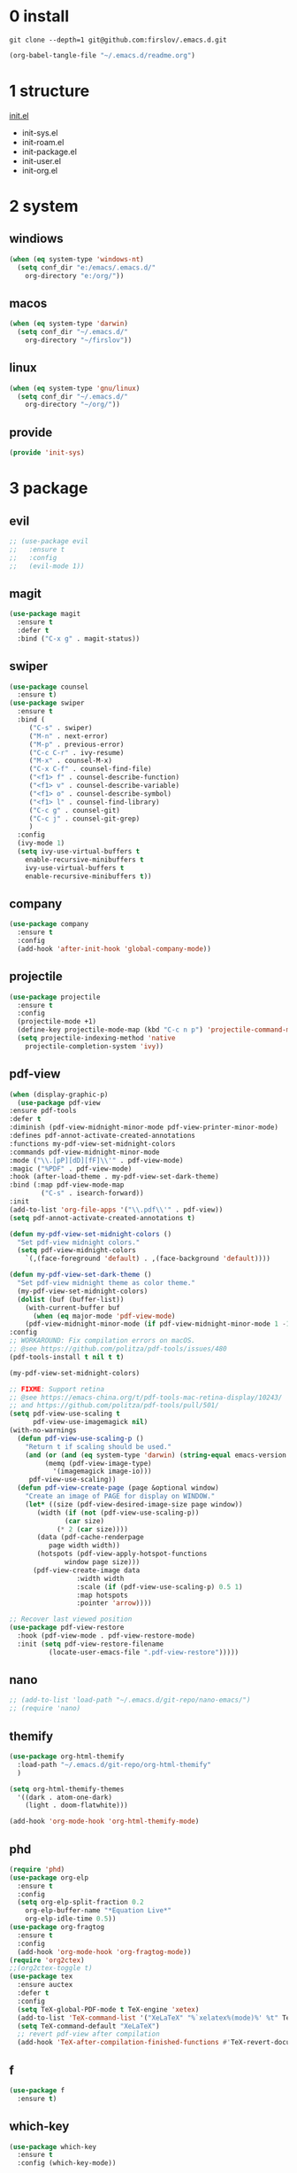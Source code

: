 #+STARTUP: fold
#+STARTUP: hidestars
* 0 install
  #+BEGIN_SRC shell :tangle no
    git clone --depth=1 git@github.com:firslov/.emacs.d.git
  #+END_SRC
  #+BEGIN_SRC emacs-lisp :tangle no
    (org-babel-tangle-file "~/.emacs.d/readme.org")
  #+END_SRC
* 1 structure
  [[file:./init.el][init.el]]
  - init-sys.el
  - init-roam.el
  - init-package.el
  - init-user.el
  - init-org.el
* 2 system
** windiows
   #+BEGIN_SRC emacs-lisp :tangle lisp/init-sys.el
     (when (eq system-type 'windows-nt)
       (setq conf_dir "e:/emacs/.emacs.d/"
	     org-directory "e:/org/"))
   #+END_SRC
** macos
   #+BEGIN_SRC emacs-lisp :tangle lisp/init-sys.el
     (when (eq system-type 'darwin)
       (setq conf_dir "~/.emacs.d/"
	     org-directory "~/firslov"))
   #+END_SRC
** linux
   #+BEGIN_SRC emacs-lisp :tangle lisp/init-sys.el
     (when (eq system-type 'gnu/linux)
       (setq conf_dir "~/.emacs.d/"
	     org-directory "~/org/"))
   #+END_SRC
** provide
   #+BEGIN_SRC emacs-lisp :tangle lisp/init-sys.el
     (provide 'init-sys)
   #+END_SRC
* 3 package
** evil
   #+BEGIN_SRC emacs-lisp :tangle lisp/init-package.el
     ;; (use-package evil
     ;;   :ensure t
     ;;   :config
     ;;   (evil-mode 1))
   #+END_SRC
** magit
   #+BEGIN_SRC emacs-lisp :tangle lisp/init-package.el
     (use-package magit
       :ensure t
       :defer t
       :bind ("C-x g" . magit-status))
   #+END_SRC
** swiper
   #+BEGIN_SRC emacs-lisp :tangle lisp/init-package.el
     (use-package counsel
       :ensure t)
     (use-package swiper
       :ensure t
       :bind (
	      ("C-s" . swiper)
	      ("M-n" . next-error)
	      ("M-p" . previous-error)
	      ("C-c C-r" . ivy-resume)
	      ("M-x" . counsel-M-x)
	      ("C-x C-f" . counsel-find-file)
	      ("<f1> f" . counsel-describe-function)
	      ("<f1> v" . counsel-describe-variable)
	      ("<f1> o" . counsel-describe-symbol)
	      ("<f1> l" . counsel-find-library)
	      ("C-c g" . counsel-git)
	      ("C-c j" . counsel-git-grep)
	      )
       :config
       (ivy-mode 1)
       (setq ivy-use-virtual-buffers t
	     enable-recursive-minibuffers t
	     ivy-use-virtual-buffers t
	     enable-recursive-minibuffers t))
   #+END_SRC
** company
   #+BEGIN_SRC emacs-lisp :tangle lisp/init-package.el
     (use-package company
       :ensure t
       :config
       (add-hook 'after-init-hook 'global-company-mode))
   #+END_SRC
** projectile
   #+BEGIN_SRC emacs-lisp :tangle lisp/init-package.el
     (use-package projectile
       :ensure t
       :config
       (projectile-mode +1)
       (define-key projectile-mode-map (kbd "C-c n p") 'projectile-command-map)
       (setq projectile-indexing-method 'native
	     projectile-completion-system 'ivy))
   #+END_SRC
** pdf-view
   #+BEGIN_SRC emacs-lisp :tangle lisp/init-package.el
     (when (display-graphic-p)
       (use-package pdf-view
	 :ensure pdf-tools
	 :defer t
	 :diminish (pdf-view-midnight-minor-mode pdf-view-printer-minor-mode)
	 :defines pdf-annot-activate-created-annotations
	 :functions my-pdf-view-set-midnight-colors
	 :commands pdf-view-midnight-minor-mode
	 :mode ("\\.[pP][dD][fF]\\'" . pdf-view-mode)
	 :magic ("%PDF" . pdf-view-mode)
	 :hook (after-load-theme . my-pdf-view-set-dark-theme)
	 :bind (:map pdf-view-mode-map
		     ("C-s" . isearch-forward))
	 :init
	 (add-to-list 'org-file-apps '("\\.pdf\\'" . pdf-view))
	 (setq pdf-annot-activate-created-annotations t)

	 (defun my-pdf-view-set-midnight-colors ()
	   "Set pdf-view midnight colors."
	   (setq pdf-view-midnight-colors
		 `(,(face-foreground 'default) . ,(face-background 'default))))

	 (defun my-pdf-view-set-dark-theme ()
	   "Set pdf-view midnight theme as color theme."
	   (my-pdf-view-set-midnight-colors)
	   (dolist (buf (buffer-list))
	     (with-current-buffer buf
	       (when (eq major-mode 'pdf-view-mode)
		 (pdf-view-midnight-minor-mode (if pdf-view-midnight-minor-mode 1 -1))))))
	 :config
	 ;; WORKAROUND: Fix compilation errors on macOS.
	 ;; @see https://github.com/politza/pdf-tools/issues/480
	 (pdf-tools-install t nil t t)

	 (my-pdf-view-set-midnight-colors)

	 ;; FIXME: Support retina
	 ;; @see https://emacs-china.org/t/pdf-tools-mac-retina-display/10243/
	 ;; and https://github.com/politza/pdf-tools/pull/501/
	 (setq pdf-view-use-scaling t
	       pdf-view-use-imagemagick nil)
	 (with-no-warnings
	   (defun pdf-view-use-scaling-p ()
	     "Return t if scaling should be used."
	     (and (or (and (eq system-type 'darwin) (string-equal emacs-version "27.0.50"))
		      (memq (pdf-view-image-type)
			    '(imagemagick image-io)))
		  pdf-view-use-scaling))
	   (defun pdf-view-create-page (page &optional window)
	     "Create an image of PAGE for display on WINDOW."
	     (let* ((size (pdf-view-desired-image-size page window))
		    (width (if (not (pdf-view-use-scaling-p))
			       (car size)
			     (* 2 (car size))))
		    (data (pdf-cache-renderpage
			   page width width))
		    (hotspots (pdf-view-apply-hotspot-functions
			       window page size)))
	       (pdf-view-create-image data
				      :width width
				      :scale (if (pdf-view-use-scaling-p) 0.5 1)
				      :map hotspots
				      :pointer 'arrow))))

	 ;; Recover last viewed position
	 (use-package pdf-view-restore
	   :hook (pdf-view-mode . pdf-view-restore-mode)
	   :init (setq pdf-view-restore-filename
		       (locate-user-emacs-file ".pdf-view-restore")))))
   #+END_SRC
** nano
   #+BEGIN_SRC emacs-lisp :tangle lisp/init-package.el
     ;; (add-to-list 'load-path "~/.emacs.d/git-repo/nano-emacs/")
     ;; (require 'nano)
   #+END_SRC
** themify
   #+BEGIN_SRC emacs-lisp :tangle lisp/init-package.el
     (use-package org-html-themify
       :load-path "~/.emacs.d/git-repo/org-html-themify"
       )

     (setq org-html-themify-themes
	   '((dark . atom-one-dark)
	     (light . doom-flatwhite)))

     (add-hook 'org-mode-hook 'org-html-themify-mode)
   #+END_SRC
** phd
   #+BEGIN_SRC emacs-lisp :tangle lisp/init-package.el
     (require 'phd)
     (use-package org-elp
       :ensure t
       :config
       (setq org-elp-split-fraction 0.2
	     org-elp-buffer-name "*Equation Live*"
	     org-elp-idle-time 0.5))
     (use-package org-fragtog
       :ensure t
       :config
       (add-hook 'org-mode-hook 'org-fragtog-mode))
     (require 'org2ctex)
     ;;(org2ctex-toggle t)
     (use-package tex
       :ensure auctex
       :defer t
       :config
       (setq TeX-global-PDF-mode t TeX-engine 'xetex)
       (add-to-list 'TeX-command-list '("XeLaTeX" "%`xelatex%(mode)%' %t" TeX-run-TeX nil t))
       (setq TeX-command-default "XeLaTeX")
       ;; revert pdf-view after compilation
       (add-hook 'TeX-after-compilation-finished-functions #'TeX-revert-document-buffer))
   #+END_SRC
** f
   #+BEGIN_SRC emacs-lisp :tangle lisp/init-package.el
     (use-package f
       :ensure t)
   #+END_SRC
** which-key
   #+BEGIN_SRC emacs-lisp :tangle lisp/init-package.el
     (use-package which-key
       :ensure t
       :config (which-key-mode))
   #+END_SRC
** yasnippet
   #+BEGIN_SRC emacs-lisp :tangle lisp/init-package.el
     (use-package yasnippet
       :ensure t
       :config
       (setq yas-snippet-dirs
	     '("~/.emacs.d/snippets"))
       (yas-global-mode 1))
   #+END_SRC
** dashboard
   #+BEGIN_SRC emacs-lisp :tangle lisp/init-package.el
     (use-package dashboard
       :ensure t
       :if (< (length command-line-args) 2)
       :config
       (dashboard-setup-startup-hook)
       (setq dashboard-items '((recents  . 5)
			       ;; (bookmarks . 5)
			       (projects . 5)
			       (agenda . 5)
			       ;; (registers . 5)
			       ))
       (dashboard-modify-heading-icons '((recents . "file-text") 
					 (bookmarks . "book")))
       ;; 设置标题
       (setq dashboard-banner-logo-title
	     "人生苦短，我用Emacs")
       ;; 设置banner
       (setq dashboard-startup-banner "~/.emacs.d/var/banner.png")
       (setq dashboard-center-content t) 
       (setq dashboard-set-heading-icons t) 
       (setq dashboard-set-navigator t)
       ;; (add-hook 'after-init-hook (lambda () (dashboard-refresh-buffer)))
       )
   #+END_SRC
** ace-window
   #+BEGIN_SRC emacs-lisp :tangle lisp/init-package.el
     (use-package ace-window
       :ensure t
       :config
       (global-set-key [remap other-window] 'ace-window)
       (custom-set-faces
	'(aw-leading-char-face
	  ((t (:inderit ace-jump-face-foreground :height 3.0))))))
   #+END_SRC
** restart-emacs
   #+BEGIN_SRC emacs-lisp :tangle lisp/init-package.el
     (use-package restart-emacs
       :ensure t
       :defer t
       :bind ("<f12>" . restart-emacs)
       ;; :init
       ;; (defun b-restart-emacs (f)
       ;;   (org-babel-tangle-file "~/.emacs.d/readme.org"))
       ;; (advice-add #'restart-emacs :before #'b-restart-emacs)
       )
   #+END_SRC
** crypt
   #+BEGIN_SRC emacs-lisp :tangle lisp/init-package.el
     (require 'org-crypt)
     (org-crypt-use-before-save-magic)
     (setq org-tags-exclude-from-inheritance (quote ("crypt")))
     ;; GPG key to use for encryption
     ;; Either the Key ID or set to nil to use symmetric encryption.
     (setq org-crypt-key nil)
   #+END_SRC
** exec-path-from-shell
   #+BEGIN_SRC emacs-lisp :tangle lisp/init-package.el
     (use-package exec-path-from-shell
       :ensure t
       :config
       (setq exec-path-from-shell-arguments '("-l"))
       (when (memq window-system '(mac ns x))
	 (exec-path-from-shell-initialize)))
   #+END_SRC
** highlight-parentheses
   #+BEGIN_SRC emacs-lisp :tangle lisp/init-package.el
     (use-package highlight-parentheses
       :ensure t
       :config
       (define-globalized-minor-mode global-highlight-parentheses-mode
	 highlight-parentheses-mode
	 (lambda ()
	   (highlight-parentheses-mode t)))
       (global-highlight-parentheses-mode t))
   #+END_SRC
** all-the-icons
   #+BEGIN_SRC emacs-lisp :tangle lisp/init-package.el
     (use-package all-the-icons
       :ensure t)
   #+END_SRC
** diminish
   #+BEGIN_SRC emacs-lisp :tangle lisp/init-package.el
     (use-package diminish
       :ensure t
       :diminish (ivy-mode eldoc-mode which-key-mode))
   #+END_SRC
** misc packages
   #+BEGIN_SRC emacs-lisp :tangle lisp/init-package.el
     (require 'auto-save)
     (auto-save-enable)              ;; 开启自动保存功能
     (setq auto-save-slient t)       ;; 自动保存的时候静悄悄的， 不要打扰我

     (require 'auto-indent)
     (auto-indent-disable)

     (require 'auto-load)

     (add-to-list 'load-path "~/.emacs.d/git-repo/awesome-tray/")
     (require 'awesome-tray)
     (setq awesome-tray-info-padding-right 2
	   awesome-tray-active-modules '("last-command" "location" "parent-dir" "mode-name" "battery" "date"))
     (use-package htmlize
       :custom
       (htmlize-face-overrides '(clojure-keyword-face (:foreground "var(--clr-constant)" :background "var(--bg-constant)"))))

     (use-package recentf
       :bind ("C-x C-r" . recentf-open-files)
       :defer 1
       :config
       (recentf-mode 1)
       (setq recentf-max-menu-item 10))
   #+END_SRC
** provide
   #+BEGIN_SRC emacs-lisp :tangle lisp/init-package.el
     (provide 'init-package)
   #+END_SRC
* 4 user
** config
   #+BEGIN_SRC emacs-lisp :tangle lisp/init-user.el
     ;; init fullscreen
     ;; (add-to-list 'default-frame-alist '(fullscreen . maximized))
     (setq inhibit-splash-screen t)
     (fset 'yes-or-no-p 'y-or-n-p)
     (setq ns-pop-up-frames nil)
     ;; desktop-save
     ;; (desktop-save-mode t)
     ;; (setq desktop-restore-in-current-display t)
     ;; (setq desktop-restore-frames t)
     ;; atom-one-dark theme
     (load-theme 'atom-one-dark t)
     ;; dashboard message
     (setq dashboard-footer-messages
	   '("So?"))
     ;; ui
     (setq default-frame-alist
	   (append (list
		    '(font . "MesloLGLDZ Nerd Font:style=Light:size=14")
		    ;; '(font . "Roboto Mono Emacs Regular:size=14")
		    ;; '(min-height . 1)  '(height     . 45)
		    ;; '(min-width  . 1) '(width      . 81)
		    '(fullscreen . maximized)
		    '(vertical-scroll-bars . nil)
		    '(internal-border-width . 24)
		    '(left-fringe    . 0)
		    '(right-fringe   . 0)
		    '(tool-bar-lines . 0)
		    '(menu-bar-lines . 0)
		    ;; 透明标题栏
		    '(ns-transparent-titlebar . t)
		    '(ns-appearance . dark))))
     ;; 置于default-frame-alist后，否则被覆盖
     (awesome-tray-mode 1)
   #+END_SRC
** key-bind
   #+BEGIN_SRC emacs-lisp :tangle lisp/init-user.el
     ;; ibuffer
     (global-set-key (kbd "C-x C-b") 'ibuffer)
     ;; show startup page
     (global-set-key (kbd "<f1> 3") 'show-startup-page)
     ;; 将函数 load-init-file 绑定到 <f1> 0 键上
     (global-set-key (kbd "<f1> 0") 'load-init)
     ;; 将函数 open-init-file 绑定到 <f1> 1 键上
     (global-set-key (kbd "<f1> 1") 'open-init-file)
     ;; 将函数 org-mind-conf 绑定到<f1> 2 键上
     (global-set-key (kbd "<f1> 2") (lambda ()
				      (interactive)
				      (dired (concat user-emacs-directory "lisp/"))))
     ;; 将函数 indent-buffer 绑定到 <f8> 键上
     (global-set-key (kbd "<f8>") 'indent-buffer)
     ;; 上下翻半页
     (global-set-key "\M-n" 'scroll-half-page-up)
     (global-set-key "\M-p" 'scroll-half-page-down)
   #+END_SRC
** function
   #+BEGIN_SRC emacs-lisp :tangle lisp/init-user.el
     ;; 快速打开配置文件
     (defun open-init-file()
       (interactive)
       (find-file (concat conf_dir "readme.org")))
     ;; 快速加载配置文件
     (defun load-init()
       (interactive)
       (load-file (concat user-emacs-directory "init.el")))
     ;; format the buffer
     (defun indent-buffer()
       (interactive)
       (indent-region (point-min) (point-max)))
     ;; 翻页
     (defun scroll-half-page-down ()
       "scroll down half the page"
       (interactive)
       (scroll-down (/ (window-body-height) 2)))
     (defun scroll-half-page-up ()
       "scroll up half the page"
       (interactive)
       (scroll-up (/ (window-body-height) 2)))
     ;; 窗口启动位置大小
     ;; (defun init-my-frame ()
     ;;   (set-frame-position (selected-frame) 120 40)
     ;;   (set-frame-width (selected-frame) 128)
     ;;   (set-frame-height (selected-frame) 32))
     ;; (add-hook 'after-init-hook 'init-my-frame)
     ;; set alpha
     (defun set-alpha (var)
       "Set the backgroud alpha by VAR."
       (interactive "sAlpha or not(y-or-n): ")
       (pcase var
	 ("y" (set-frame-parameter nil 'alpha '(90 . 100)))
	 ("n" (set-frame-parameter nil 'alpha '(100 . 100)))))
     ;; refresh startup function
     (defun show-startup-page()
       (interactive)
       (if (equal (buffer-name) "*Org Agenda*")
	   (bury-buffer)
	 (progn
	   (org-agenda nil "z"))))
   #+END_SRC
** transparency
   #+BEGIN_SRC emacs-lisp :tangle lisp/init-user.el
     ;; @purcell
     (defun sanityinc/adjust-opacity (frame incr)
       "Adjust the background opacity of FRAME by increment INCR."
       (unless (display-graphic-p frame)
	 (error "Cannot adjust opacity of this frame"))
       (let* ((oldalpha (or (frame-parameter frame 'alpha) 100))
	      (oldalpha (if (listp oldalpha) (car oldalpha) oldalpha))
	      (newalpha (+ incr oldalpha)))
	 (when (and (<= frame-alpha-lower-limit newalpha) (>= 100 newalpha))
	   (modify-frame-parameters frame (list (cons 'alpha newalpha))))))
     (global-set-key (kbd "M-C-8") (lambda ()
				     (interactive)
				     (sanityinc/adjust-opacity nil -2)))
     (global-set-key (kbd "M-C-9") (lambda ()
				     (interactive)
				     (sanityinc/adjust-opacity nil 2)))
     (global-set-key (kbd "M-C-7") (lambda ()
				     (interactive)
				     (modify-frame-parameters nil `((alpha . 100)))))
   #+END_SRC
** provide
   #+BEGIN_SRC emacs-lisp :tangle lisp/init-user.el
     (provide 'init-user)
   #+END_SRC
* 5 org
** variables
   #+BEGIN_SRC emacs-lisp :tangle lisp/init-org.el
     ;; org variables
     ;; (add-to-list 'org-file-apps '("\\.pdf\\'" . "Microsoft\ edge %s"))
     (add-hook 'org-mode-hook (lambda () (setq truncate-lines nil)))
     ;; (add-hook 'org-mode-hook 'linum-mode)
     (setq org-agenda-files (list (concat org-directory "/inbox.org") (concat org-directory "/journal.org"))
	   lt-todo-files (list (concat org-directory "/inbox.org") (concat org-directory "/journal.org"))
	   org-image-actual-width '(400)
	   org-agenda-skip-function-global '(org-agenda-skip-entry-if 'regexp "\\* DONE\\|\\* CANCELED")
	   org-agenda-window-setup nil
	   org-deadline-warning-days 14
	   org-M-RET-may-split-line '((headline . nil))
	   org-use-tag-inheritance t
	   org-agenda-time-grid (quote
				 ((daily today require-timed remove-match)
				  (800 1800)
				  "......" "----------------"))
	   ;; org-refile-targets
	   ;; `((,(concat org-directory "note.org") :maxlevel . 2))
	   ;; `((,(concat org-directory "read.org") :maxlevel . 1)
	   ;; (,(concat org-directory "learn.org") :maxlevel . 1)
	   ;; (,(concat org-directory "emacs.org") :level . 1))
	   org-todo-keywords
	   '((sequence "TODO(t)" "SOMEDAY(s)" "CANCELED(c)" "|" "DONE(d)"))
	   org-todo-keyword-faces
	   '(("SOMEDAY" . "#34CCDB")
	     ("CANCELED" . "grey")))
   #+END_SRC
** capture
   #+BEGIN_SRC emacs-lisp :tangle lisp/init-org.el
     (setq org-capture-templates
	   `(("i" "Inbox" entry (file+headline ,(concat org-directory "/inbox.org") "Inbox:")
	      "* %?" :unnarrowed t)
	     ("b" "Bibtex")
	     ("br" "references" plain (file ,(concat org-roam-directory "/references.bib")))
	     ("bo" "phd" plain (file ,(concat org-roam-directory "/phd.bib")))
	     ("j" "Journal" entry (file+datetree ,(concat org-directory "/journal.org"))
	      "* %U\n%?" :unnarrowed t)
	     ("w" "Writing" entry (file+datetree ,(concat org-directory "/write.org"))
	      "* %U\n%?" )
	     ("t" "Todo")
	     ("tt" "Todo without time" entry (file+headline ,(concat org-directory "/inbox.org") "Todo:")
	      "* SOMEDAY %?")
	     ("ts" "Todo with SCHEDULED" entry (file+headline ,(concat org-directory "/inbox.org") "Todo:")
	      "* TODO %?\nSCHEDULED:%^t")
	     ("td" "Todo with DEADLINE" entry (file+headline ,(concat org-directory "/inbox.org") "Todo:")
	      "* TODO %?\nDEADLINE:%^t")))
   #+END_SRC
** timeblock
   #+BEGIN_SRC emacs-lisp :tangle lisp/init-org.el
     ;; agenda 里面时间块彩色显示
     ;; From: https://emacs-china.org/t/org-agenda/8679/3
     (defun ljg/org-agenda-time-grid-spacing ()
       "Set different line spacing w.r.t. time duration."
       (save-excursion
	 (let* ((background (alist-get 'background-mode (frame-parameters)))
		(background-dark-p (string= background "dark"))
		(colors (list "#1ABC9C" "#2ECC71" "#3498DB" "#9966ff"))
		pos
		duration)
	   (nconc colors colors)
	   (goto-char (point-min))
	   (while (setq pos (next-single-property-change (point) 'duration))
	     (goto-char pos)
	     (when (and (not (equal pos (point-at-eol)))
			(setq duration (org-get-at-bol 'duration)))
	       (let ((line-height (if (< duration 30) 1.0 (+ 0.5 (/ duration 60))))
		     (ov (make-overlay (point-at-bol) (1+ (point-at-eol)))))
		 (overlay-put ov 'face `(:background ,(car colors)
						     :foreground
						     ,(if background-dark-p "black" "white")))
		 (setq colors (cdr colors))
		 (overlay-put ov 'line-height line-height)
		 (overlay-put ov 'line-spacing (1- line-height))))))))

     (add-hook 'org-agenda-finalize-hook #'ljg/org-agenda-time-grid-spacing)
   #+END_SRC
** provide
   #+BEGIN_SRC emacs-lisp :tangle lisp/init-org.el
     (provide 'init-org)
   #+END_SRC

